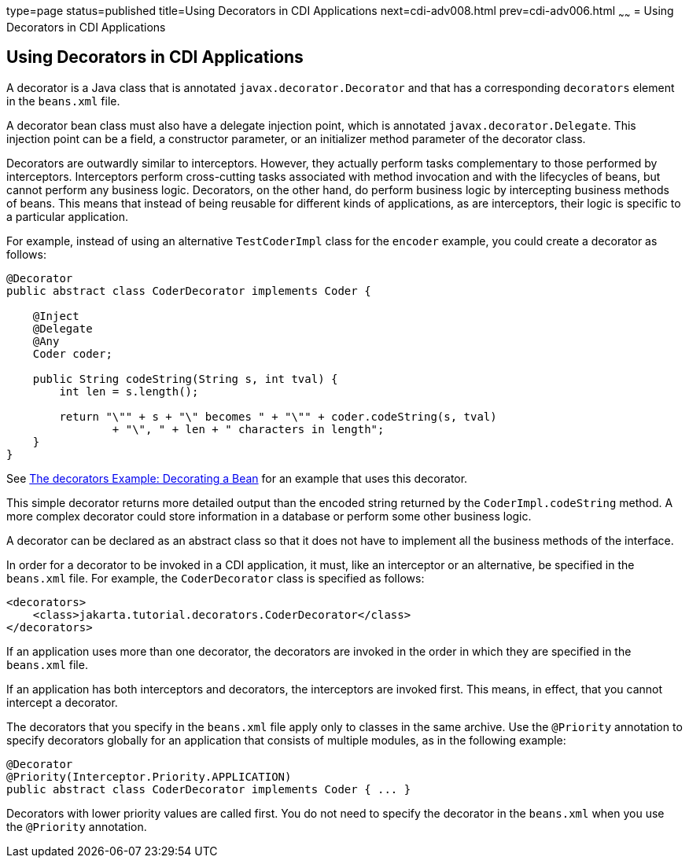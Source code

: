 type=page
status=published
title=Using Decorators in CDI Applications
next=cdi-adv008.html
prev=cdi-adv006.html
~~~~~~
= Using Decorators in CDI Applications


[[GKHQF]][[using-decorators-in-cdi-applications]]

Using Decorators in CDI Applications
------------------------------------

A decorator is a Java class that is annotated
`javax.decorator.Decorator` and that has a corresponding `decorators`
element in the `beans.xml` file.

A decorator bean class must also have a delegate injection point, which
is annotated `javax.decorator.Delegate`. This injection point can be a
field, a constructor parameter, or an initializer method parameter of
the decorator class.

Decorators are outwardly similar to interceptors. However, they actually
perform tasks complementary to those performed by interceptors.
Interceptors perform cross-cutting tasks associated with method
invocation and with the lifecycles of beans, but cannot perform any
business logic. Decorators, on the other hand, do perform business logic
by intercepting business methods of beans. This means that instead of
being reusable for different kinds of applications, as are interceptors,
their logic is specific to a particular application.

For example, instead of using an alternative `TestCoderImpl` class for
the `encoder` example, you could create a decorator as follows:

[source,oac_no_warn]
----
@Decorator
public abstract class CoderDecorator implements Coder {

    @Inject
    @Delegate
    @Any
    Coder coder;

    public String codeString(String s, int tval) {
        int len = s.length();

        return "\"" + s + "\" becomes " + "\"" + coder.codeString(s, tval)
                + "\", " + len + " characters in length";
    }
}
----

See link:cdi-adv-examples006.html#GKPAX[The decorators Example:
Decorating a Bean] for an example that uses this decorator.

This simple decorator returns more detailed output than the encoded
string returned by the `CoderImpl.codeString` method. A more complex
decorator could store information in a database or perform some other
business logic.

A decorator can be declared as an abstract class so that it does not
have to implement all the business methods of the interface.

In order for a decorator to be invoked in a CDI application, it must,
like an interceptor or an alternative, be specified in the `beans.xml`
file. For example, the `CoderDecorator` class is specified as follows:

[source,oac_no_warn]
----
<decorators>
    <class>jakarta.tutorial.decorators.CoderDecorator</class>
</decorators>
----

If an application uses more than one decorator, the decorators are
invoked in the order in which they are specified in the `beans.xml`
file.

If an application has both interceptors and decorators, the interceptors
are invoked first. This means, in effect, that you cannot intercept a
decorator.

The decorators that you specify in the `beans.xml` file apply only to
classes in the same archive. Use the `@Priority` annotation to specify
decorators globally for an application that consists of multiple
modules, as in the following example:

[source,oac_no_warn]
----
@Decorator
@Priority(Interceptor.Priority.APPLICATION)
public abstract class CoderDecorator implements Coder { ... }
----

Decorators with lower priority values are called first. You do not need
to specify the decorator in the `beans.xml` when you use the `@Priority`
annotation.
